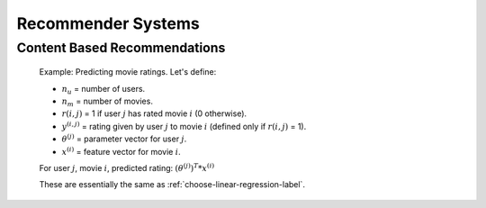 .. _choose-recommender-systems-label:

Recommender Systems
===================

Content Based Recommendations
-----------------------------

	Example: Predicting movie ratings. Let's define:

	* :math:`n_{u}` = number of users.
	* :math:`n_{m}` = number of movies.
	* :math:`r(i, j)` = 1 if user :math:`j` has rated movie :math:`i` (0 otherwise).
	* :math:`y^{(i, j)}` = rating given by user :math:`j` to movie :math:`i` (defined only if :math:`r(i, j)` = 1).
	* :math:`\theta^{(j)}` = parameter vector for user :math:`j`.
	* :math:`x^{(i)}` = feature vector for movie :math:`i`.

	For user :math:`j`, movie :math:`i`, predicted rating: :math:`(\theta^{(j)})^{T} * x^{(i)}`



	These are essentially the same as :ref:`choose-linear-regression-label`.

